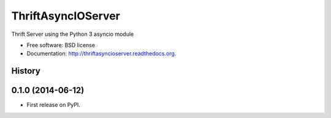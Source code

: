 ===============================
ThriftAsyncIOServer
===============================

.. image:: https://badge.fury.io/py/thriftasyncioserver.png
    :target: http://badge.fury.io/py/thriftasyncioserver

.. image:: https://travis-ci.org/Marketcircle/thriftasyncioserver.png?branch=master
        :target: https://travis-ci.org/Marketcircle/thriftasyncioserver

.. image:: https://pypip.in/d/thriftasyncioserver/badge.png
        :target: https://pypi.python.org/pypi/thriftasyncioserver


Thrift Server using the Python 3 asyncio module

* Free software: BSD license
* Documentation: http://thriftasyncioserver.readthedocs.org.



History
-------

0.1.0 (2014-06-12)
---------------------

* First release on PyPI.

